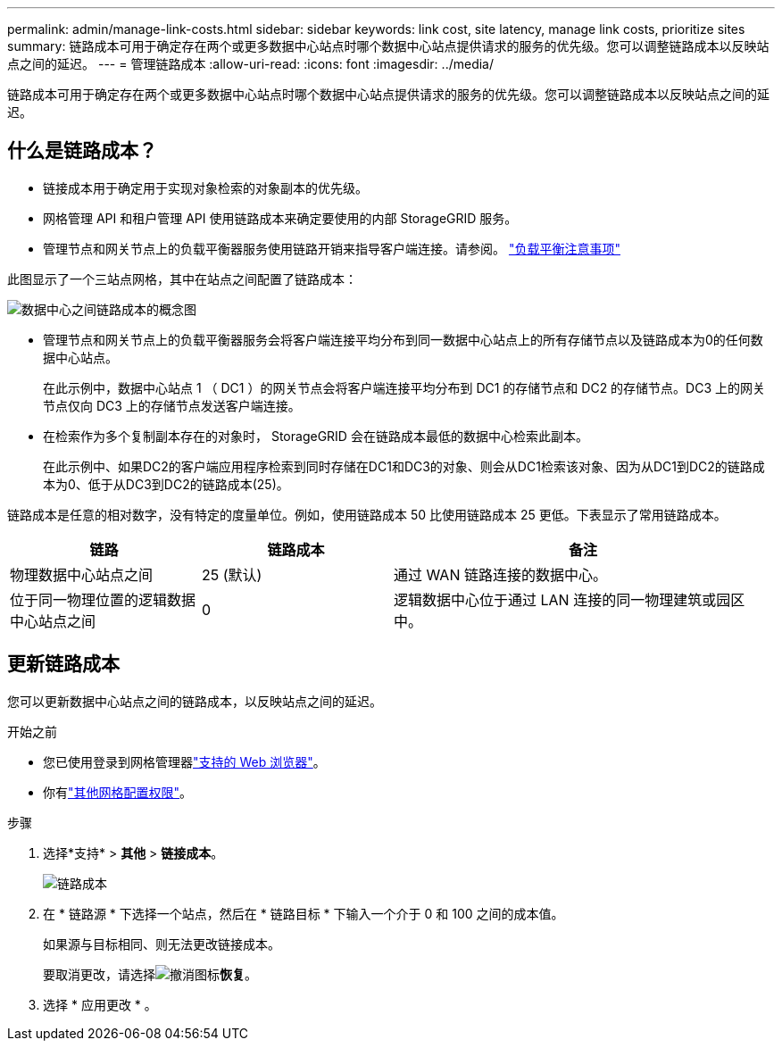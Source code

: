 ---
permalink: admin/manage-link-costs.html 
sidebar: sidebar 
keywords: link cost, site latency, manage link costs, prioritize sites 
summary: 链路成本可用于确定存在两个或更多数据中心站点时哪个数据中心站点提供请求的服务的优先级。您可以调整链路成本以反映站点之间的延迟。 
---
= 管理链路成本
:allow-uri-read: 
:icons: font
:imagesdir: ../media/


[role="lead"]
链路成本可用于确定存在两个或更多数据中心站点时哪个数据中心站点提供请求的服务的优先级。您可以调整链路成本以反映站点之间的延迟。



== 什么是链路成本？

* 链接成本用于确定用于实现对象检索的对象副本的优先级。
* 网格管理 API 和租户管理 API 使用链路成本来确定要使用的内部 StorageGRID 服务。
* 管理节点和网关节点上的负载平衡器服务使用链路开销来指导客户端连接。请参阅。 link:../admin/managing-load-balancing.html["负载平衡注意事项"]


此图显示了一个三站点网格，其中在站点之间配置了链路成本：

image::../media/link_costs.gif[数据中心之间链路成本的概念图]

* 管理节点和网关节点上的负载平衡器服务会将客户端连接平均分布到同一数据中心站点上的所有存储节点以及链路成本为0的任何数据中心站点。
+
在此示例中，数据中心站点 1 （ DC1 ）的网关节点会将客户端连接平均分布到 DC1 的存储节点和 DC2 的存储节点。DC3 上的网关节点仅向 DC3 上的存储节点发送客户端连接。

* 在检索作为多个复制副本存在的对象时， StorageGRID 会在链路成本最低的数据中心检索此副本。
+
在此示例中、如果DC2的客户端应用程序检索到同时存储在DC1和DC3的对象、则会从DC1检索该对象、因为从DC1到DC2的链路成本为0、低于从DC3到DC2的链路成本(25)。



链路成本是任意的相对数字，没有特定的度量单位。例如，使用链路成本 50 比使用链路成本 25 更低。下表显示了常用链路成本。

[cols="1a,1a,2a"]
|===
| 链路 | 链路成本 | 备注 


 a| 
物理数据中心站点之间
 a| 
25 (默认)
 a| 
通过 WAN 链路连接的数据中心。



 a| 
位于同一物理位置的逻辑数据中心站点之间
 a| 
0
 a| 
逻辑数据中心位于通过 LAN 连接的同一物理建筑或园区中。

|===


== 更新链路成本

您可以更新数据中心站点之间的链路成本，以反映站点之间的延迟。

.开始之前
* 您已使用登录到网格管理器link:../admin/web-browser-requirements.html["支持的 Web 浏览器"]。
* 你有link:admin-group-permissions.html["其他网格配置权限"]。


.步骤
. 选择*支持* > *其他* > *链接成本*。
+
image::../media/configuring_link_costs.png[链路成本]

. 在 * 链路源 * 下选择一个站点，然后在 * 链路目标 * 下输入一个介于 0 和 100 之间的成本值。
+
如果源与目标相同、则无法更改链接成本。

+
要取消更改，请选择image:../media/nms_revert.gif["撤消图标"]*恢复*。

. 选择 * 应用更改 * 。

